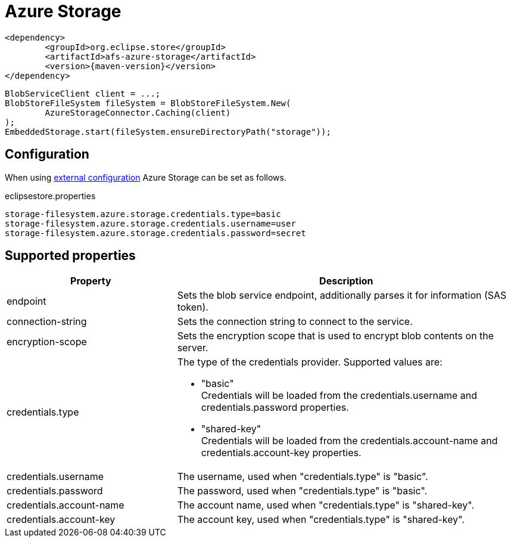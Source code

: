 = Azure Storage

[source, xml, subs=attributes+]
----
<dependency>
	<groupId>org.eclipse.store</groupId>
	<artifactId>afs-azure-storage</artifactId>
	<version>{maven-version}</version>
</dependency>
----

[source, java]
----
BlobServiceClient client = ...;
BlobStoreFileSystem fileSystem = BlobStoreFileSystem.New(
	AzureStorageConnector.Caching(client)
);
EmbeddedStorage.start(fileSystem.ensureDirectoryPath("storage"));
----

== Configuration

When using xref:configuration/index.adoc#external-configuration[external configuration] Azure Storage can be set as follows.

[source, text, title="eclipsestore.properties"]
----
storage-filesystem.azure.storage.credentials.type=basic
storage-filesystem.azure.storage.credentials.username=user
storage-filesystem.azure.storage.credentials.password=secret
----

== Supported properties

[options="header",cols="1,2a"]
|===
|Property   
|Description   
//-------------
|endpoint
|Sets the blob service endpoint, additionally parses it for information (SAS token).

|connection-string
|Sets the connection string to connect to the service.

|encryption-scope
|Sets the encryption scope that is used to encrypt blob contents on the server.

|credentials.type
|The type of the credentials provider. Supported values are:

* "basic" +
Credentials will be loaded from the credentials.username and credentials.password properties.
* "shared-key" +
Credentials will be loaded from the credentials.account-name and credentials.account-key properties.

|credentials.username
|The username, used when "credentials.type" is "basic".

|credentials.password
|The password, used when "credentials.type" is "basic".

|credentials.account-name
|The account name, used when "credentials.type" is "shared-key".

|credentials.account-key
|The account key, used when "credentials.type" is "shared-key".
|===

